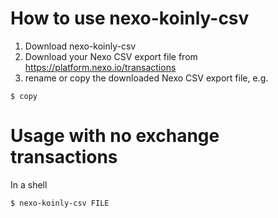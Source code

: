 * How to use nexo-koinly-csv
  1. Download nexo-koinly-csv
  2. Download your Nexo CSV export file from https://platform.nexo.io/transactions
  3. rename or copy the downloaded Nexo CSV export file, e.g.
  #+begin_src shell
    $ copy 
  #+end_src
     
* Usage with no exchange transactions
  In a shell
  #+begin_src shell
    $ nexo-koinly-csv FILE
  #+end_src

     
  
